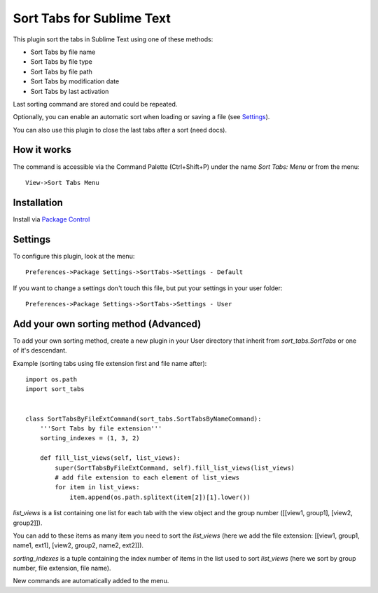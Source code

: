 ============================
Sort Tabs for Sublime Text
============================

This plugin sort the tabs in Sublime Text using one of these methods:

- Sort Tabs by file name
- Sort Tabs by file type
- Sort Tabs by file path
- Sort Tabs by modification date
- Sort Tabs by last activation

Last sorting command are stored and could be repeated. 

Optionally, you can enable an automatic sort when loading or saving a file (see Settings_).

You can also use this plugin to close the last tabs after a sort (need docs).

How it works
------------

The command is accessible via the Command Palette (Ctrl+Shift+P) under the name *Sort Tabs: Menu* or from the menu::
    
    View->Sort Tabs Menu

Installation
------------

Install via `Package Control <http://wbond.net/sublime_packages/package_control>`_

Settings
--------

To configure this plugin, look at the menu::

    Preferences->Package Settings->SortTabs->Settings - Default

If you want to change a settings don't touch this file, but put your settings in your user folder::

    Preferences->Package Settings->SortTabs->Settings - User


Add your own sorting method (Advanced)
--------------------------------------

To add your own sorting method, create a new plugin in your User directory that inherit from *sort_tabs.SortTabs* or one of it's descendant.

Example (sorting tabs using file extension first and file name after)::

    import os.path
    import sort_tabs


    class SortTabsByFileExtCommand(sort_tabs.SortTabsByNameCommand):
        '''Sort Tabs by file extension'''
        sorting_indexes = (1, 3, 2)

        def fill_list_views(self, list_views):
            super(SortTabsByFileExtCommand, self).fill_list_views(list_views)
            # add file extension to each element of list_views
            for item in list_views:
                item.append(os.path.splitext(item[2])[1].lower())

*list_views* is a list containing one list for each tab with the view object and the group number ([[view1, group1], [view2, group2]]).

You can add to these items as many item you need to sort the *list_views* (here we add the file extension: [[view1, group1, name1, ext1], [view2, group2, name2, ext2]]).

*sorting_indexes* is a tuple containing the index number of items in the list used to sort *list_views* (here we sort by group number, file extension, file name).

New commands are automatically added to the menu.
